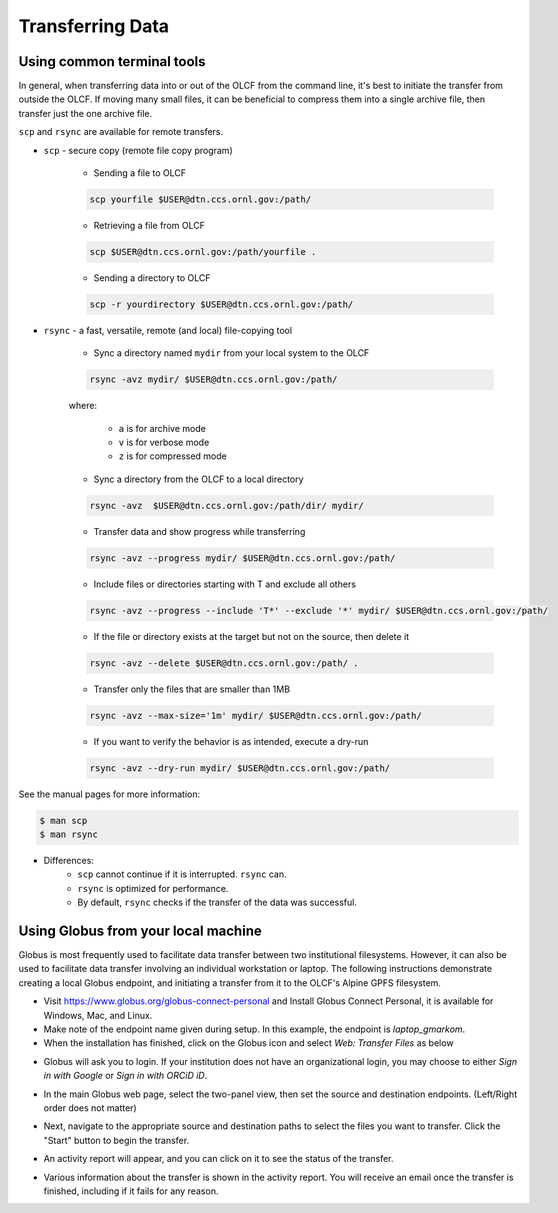 ******************
Transferring Data
******************

Using common terminal tools
============================

In general, when transferring data into or out of the OLCF from the command
line, it's best to initiate the transfer from outside the OLCF. If moving many
small files, it can be beneficial to compress them into a single archive file,
then transfer just the one archive file. 

``scp`` and ``rsync`` are available for remote transfers.

* ``scp`` - secure copy (remote file copy program)

	* Sending a file to OLCF

	.. code::

   	   scp yourfile $USER@dtn.ccs.ornl.gov:/path/


	* Retrieving a file from OLCF

	.. code::

   	   scp $USER@dtn.ccs.ornl.gov:/path/yourfile .


	* Sending a directory to OLCF

	.. code::

   	   scp -r yourdirectory $USER@dtn.ccs.ornl.gov:/path/


* ``rsync`` - a fast, versatile, remote (and local) file-copying tool


	* Sync a directory named ``mydir`` from your local system to the OLCF

	.. code::

   	   rsync -avz mydir/ $USER@dtn.ccs.ornl.gov:/path/


	where:

  		* ``a`` is for archive mode\
  		* ``v`` is for verbose mode\
  		* ``z`` is for compressed mode\


	* Sync a directory from the OLCF to a local directory

	.. code::

   	   rsync -avz  $USER@dtn.ccs.ornl.gov:/path/dir/ mydir/

        * Transfer data and show progress while transferring

        .. code::

           rsync -avz --progress mydir/ $USER@dtn.ccs.ornl.gov:/path/

	* Include files or directories starting with T and exclude all others

        .. code::

           rsync -avz --progress --include 'T*' --exclude '*' mydir/ $USER@dtn.ccs.ornl.gov:/path/

	* If the file or directory exists at the target but not on the source, then delete it

        .. code::

           rsync -avz --delete $USER@dtn.ccs.ornl.gov:/path/ .

	* Transfer only the files that are smaller than 1MB

        .. code::

           rsync -avz --max-size='1m' mydir/ $USER@dtn.ccs.ornl.gov:/path/

	* If you want to verify the behavior is as intended, execute a dry-run

        .. code::

           rsync -avz --dry-run mydir/ $USER@dtn.ccs.ornl.gov:/path/

See the manual pages for more information:

.. code::

    $ man scp
    $ man rsync


* Differences:
	* ``scp`` cannot continue if it is interrupted. ``rsync`` can.
	* ``rsync`` is optimized for performance.
	* By default, ``rsync`` checks if the transfer of the data was successful.


Using Globus from your local machine
=====================================

Globus is most frequently used to facilitate data transfer between two
institutional filesystems. However, it can also be used to facilitate data
transfer involving an individual workstation or laptop. The following
instructions demonstrate creating a local Globus endpoint, and initiating a
transfer from it to the OLCF's Alpine GPFS filesystem.

- Visit https://www.globus.org/globus-connect-personal and Install Globus
  Connect Personal, it is available for Windows, Mac, and Linux.

- Make note of the endpoint name given during setup. In this example, the
  endpoint is *laptop_gmarkom*.

- When the installation has finished, click on the Globus icon and select *Web:
  Transfer Files* as below

.. image:: /images/globus_personal1.png
   :align: center

- Globus will ask you to login. If your institution does not have an
  organizational login, you may choose to either *Sign in with Google* or *Sign
  in with ORCiD iD*.

.. image:: /images/globus_google.png
   :align: center

- In the main Globus web page, select the two-panel view, then set the source
  and destination endpoints. (Left/Right order does not matter)

.. image:: /images/globus_laptop_summit.png
   :align: center

- Next, navigate to the appropriate source and destination paths to select the
  files you want to transfer. Click the "Start" button to begin the transfer.

.. image:: /images/globus_laptop_transfer.png
   :align: center

- An activity report will appear, and you can click on it to see the status of
  the transfer.

.. image:: /images/globus_laptop_activity.png
   :align: center


-  Various information about the transfer is shown in the activity report. You
   will receive an email once the transfer is finished, including if it fails
   for any reason.

.. image:: /images/globus_laptop_activity_done.png
   :align: center
